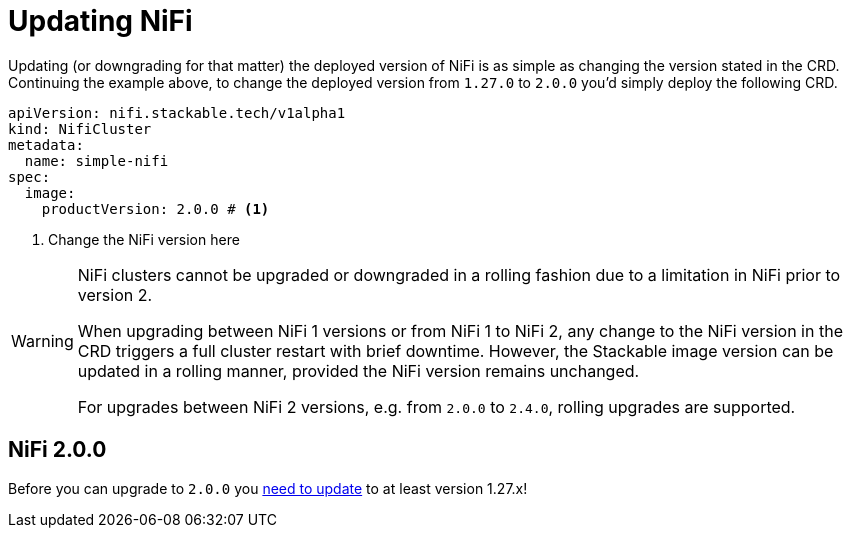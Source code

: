 = Updating NiFi
:description: Easily update or downgrade Apache NiFi on Kubernetes by changing the CRD version.

Updating (or downgrading for that matter) the deployed version of NiFi is as simple as changing the version stated in the CRD.
Continuing the example above, to change the deployed version from `1.27.0` to `2.0.0` you'd simply deploy the following CRD.

[source,yaml]
----
apiVersion: nifi.stackable.tech/v1alpha1
kind: NifiCluster
metadata:
  name: simple-nifi
spec:
  image:
    productVersion: 2.0.0 # <1>
----

<1> Change the NiFi version here

[WARNING]
====
NiFi clusters cannot be upgraded or downgraded in a rolling fashion due to a limitation in NiFi prior to version 2.

When upgrading between NiFi 1 versions or from NiFi 1 to NiFi 2, any change to the NiFi version in the CRD triggers a full cluster restart with brief downtime.
However, the Stackable image version can be updated in a rolling manner, provided the NiFi version remains unchanged.

For upgrades between NiFi 2 versions, e.g. from `2.0.0` to `2.4.0`, rolling upgrades are supported.
====

== NiFi 2.0.0

Before you can upgrade to `2.0.0` you https://cwiki.apache.org/confluence/display/NIFI/Migration+Guidance[need to update] to at least version 1.27.x!
